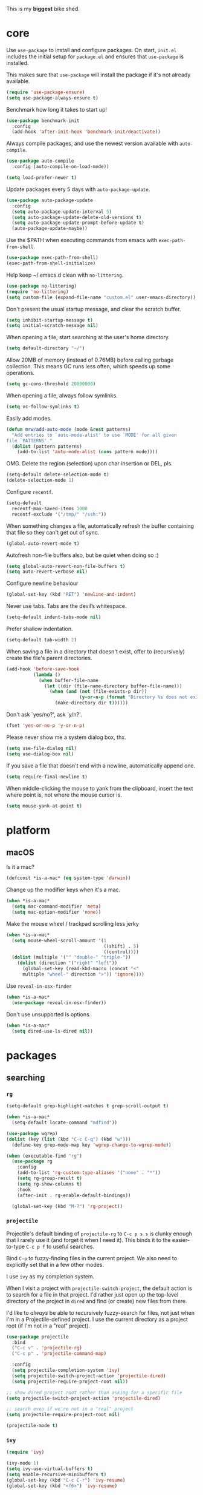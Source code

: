 This is my *biggest* bike shed.

* core

  Use =use-package= to install and configure packages. On start,
  =init.el= includes the initial setup for =package.el= and ensures
  that =use-package= is installed.

  This makes sure that =use-package= will install the package if it's
  not already available.

  #+BEGIN_SRC emacs-lisp
    (require 'use-package-ensure)
    (setq use-package-always-ensure t)
  #+END_SRC

  Benchmark how long it takes to start up!

  #+BEGIN_SRC emacs-lisp
    (use-package benchmark-init
      :config
      (add-hook 'after-init-hook 'benchmark-init/deactivate))
  #+END_SRC

  Always compile packages, and use the newest version available with
  =auto-compile=.

  #+BEGIN_SRC emacs-lisp
    (use-package auto-compile
      :config (auto-compile-on-load-mode))

    (setq load-prefer-newer t)
  #+END_SRC

  Update packages every 5 days with =auto-package-update=.

  #+BEGIN_SRC emacs-lisp
    (use-package auto-package-update
      :config
      (setq auto-package-update-interval 5)
      (setq auto-package-update-delete-old-versions t)
      (setq auto-package-update-prompt-before-update t)
      (auto-package-update-maybe))
  #+END_SRC

  Use the $PATH when executing commands from emacs with
  =exec-path-from-shell=.

  #+BEGIN_SRC emacs-lisp
    (use-package exec-path-from-shell)
    (exec-path-from-shell-initialize)
  #+END_SRC

  Help keep ~/.emacs.d clean with =no-littering=.

  #+BEGIN_SRC emacs-lisp
    (use-package no-littering)
    (require 'no-littering)
    (setq custom-file (expand-file-name "custom.el" user-emacs-directory))
  #+END_SRC

  Don't present the usual startup message, and clear the scratch
  buffer.

  #+BEGIN_SRC emacs-lisp
    (setq inhibit-startup-message t)
    (setq initial-scratch-message nil)
  #+END_SRC

  When opening a file, start searching at the user's home
  directory.

  #+BEGIN_SRC emacs-lisp
    (setq default-directory "~/")
  #+END_SRC

  Allow 20MB of memory (instead of 0.76MB) before calling
  garbage collection. This means GC runs less often, which speeds
  up some operations.

  #+BEGIN_SRC emacs-lisp
    (setq gc-cons-threshold 20000000)
  #+END_SRC

  When opening a file, always follow symlinks.

  #+BEGIN_SRC emacs-lisp
    (setq vc-follow-symlinks t)
  #+END_SRC

  Easily add modes.

  #+BEGIN_SRC emacs-lisp
    (defun mrw/add-auto-mode (mode &rest patterns)
      "Add entries to `auto-mode-alist' to use `MODE' for all given
    file `PATTERNS'."
      (dolist (pattern patterns)
        (add-to-list 'auto-mode-alist (cons pattern mode))))
  #+END_SRC

  OMG. Delete the region (selection) upon char insertion or DEL, pls.

  #+BEGIN_SRC emacs-lisp
    (setq-default delete-selection-mode t)
    (delete-selection-mode 1)
  #+END_SRC

  Configure =recentf=.

  #+BEGIN_SRC emacs-lisp
    (setq-default
      recentf-max-saved-items 1000
      recentf-exclude '("/tmp/" "/ssh:"))
  #+END_SRC

  When something changes a file, automatically refresh the
  buffer containing that file so they can't get out of sync.

  #+BEGIN_SRC emacs-lisp
    (global-auto-revert-mode t)
  #+END_SRC

  Autofresh non-file buffers also, but be quiet when doing so :)

  #+BEGIN_SRC emacs-lisp
     (setq global-auto-revert-non-file-buffers t)
     (setq auto-revert-verbose nil)
  #+END_SRC

  Configure newline behaviour

  #+BEGIN_SRC emacs-lisp
    (global-set-key (kbd "RET") 'newline-and-indent)
  #+END_SRC

  Never use tabs. Tabs are the devil’s whitespace.

  #+BEGIN_SRC emacs-lisp
    (setq-default indent-tabs-mode nil)
  #+END_SRC

  Prefer shallow indentation.

  #+BEGIN_SRC emacs-lisp
    (setq-default tab-width 2)
  #+END_SRC

  When saving a file in a directory that doesn't exist, offer to
  (recursively) create the file's parent directories.

  #+BEGIN_SRC emacs-lisp
    (add-hook 'before-save-hook
              (lambda ()
                (when buffer-file-name
                  (let ((dir (file-name-directory buffer-file-name)))
                    (when (and (not (file-exists-p dir))
                               (y-or-n-p (format "Directory %s does not exist. Create it?" dir)))
                      (make-directory dir t))))))
  #+END_SRC

  Don't ask `yes/no?', ask `y/n?'.

  #+BEGIN_SRC emacs-lisp
    (fset 'yes-or-no-p 'y-or-n-p)
  #+END_SRC

  Please never show me a system dialog box, thx.

  #+BEGIN_SRC emacs-lisp
    (setq use-file-dialog nil)
    (setq use-dialog-box nil)
  #+END_SRC

  If you save a file that doesn't end with a newline, automatically
  append one.

  #+BEGIN_SRC emacs-lisp
    (setq require-final-newline t)
  #+END_SRC

  When middle-clicking the mouse to yank from the clipboard, insert
  the text where point is, not where the mouse cursor is.

  #+BEGIN_SRC emacs-lisp
    (setq mouse-yank-at-point t)
  #+END_SRC

* platform
** macOS

   Is it a mac?

   #+BEGIN_SRC emacs-lisp
     (defconst *is-a-mac* (eq system-type 'darwin))
   #+END_SRC

   Change up the modifier keys when it's a mac.

   #+BEGIN_SRC emacs-lisp
     (when *is-a-mac*
       (setq mac-command-modifier 'meta)
       (setq mac-option-modifier 'none))
   #+END_SRC

   Make the mouse wheel / trackpad scrolling less jerky

   #+BEGIN_SRC emacs-lisp
     (when *is-a-mac*
       (setq mouse-wheel-scroll-amount '(1
                                         ((shift) . 5)
                                         ((control))))
       (dolist (multiple '("" "double-" "triple-"))
         (dolist (direction '("right" "left"))
           (global-set-key (read-kbd-macro (concat "<"
           multiple "wheel-" direction ">")) 'ignore))))
   #+END_SRC

   Use =reveal-in-osx-finder=

   #+BEGIN_SRC emacs-lisp
     (when *is-a-mac*
       (use-package reveal-in-osx-finder))
   #+END_SRC

   Don't use unsupported ls options.

   #+BEGIN_SRC emacs-lisp
     (when *is-a-mac*
       (setq dired-use-ls-dired nil))
   #+END_SRC

* packages
** searching
*** =rg=

   #+BEGIN_SRC emacs-lisp
     (setq-default grep-highlight-matches t grep-scroll-output t)

     (when *is-a-mac*
       (setq-default locate-command "mdfind"))

     (use-package wgrep)
     (dolist (key (list (kbd "C-c C-q") (kbd "w")))
       (define-key grep-mode-map key 'wgrep-change-to-wgrep-mode))

     (when (executable-find "rg")
       (use-package rg
         :config
         (add-to-list 'rg-custom-type-aliases '("none" . "*"))
         (setq rg-group-result t)
         (setq rg-show-columns t)
         :hook
         (after-init . rg-enable-default-bindings))

       (global-set-key (kbd "M-?") 'rg-project))
   #+END_SRC

*** =projectile=

   Projectile's default binding of =projectile-rg= to =C-c p s s= is
   clunky enough that I rarely use it (and forget it when I need
   it). This binds it to the easier-to-type =C-c p f= to useful
   searches.

   Bind =C-p= to fuzzy-finding files in the current project. We also
   need to explicitly set that in a few other modes.

   I use =ivy= as my completion system.

   When I visit a project with =projectile-switch-project=, the
   default action is to search for a file in that project. I'd rather
   just open up the top-level directory of the project in =dired= and
   find (or create) new files from there.

   I'd like to /always/ be able to recursively fuzzy-search for files,
   not just when I'm in a Projectile-defined project. I use the
   current directory as a project root (if I'm not in a "real"
   project).

   #+BEGIN_SRC emacs-lisp
     (use-package projectile
       :bind
       ("C-c v" . 'projectile-rg)
       ("C-c p" . 'projectile-command-map)

       :config
       (setq projectile-completion-system 'ivy)
       (setq projectile-switch-project-action 'projectile-dired)
       (setq projectile-require-project-root nil))

     ;; show dired project root rather than asking for a specific file
     (setq projectile-switch-project-action 'projectile-dired)

     ;; search even if we're not in a "real" project
     (setq projectile-require-project-root nil)

     (projectile-mode t)
   #+END_SRC

*** =ivy=

   #+BEGIN_SRC emacs-lisp
     (require 'ivy)

     (ivy-mode 1)
     (setq ivy-use-virtual-buffers t)
     (setq enable-recursive-minibuffers t)
     (global-set-key (kbd "C-c C-r") 'ivy-resume)
     (global-set-key (kbd "<f6>") 'ivy-resume)
   #+END_SRC

*** =anzu=

    #+BEGIN_SRC emacs-lisp
      (use-package anzu)
      (add-hook 'after-init-hook 'global-anzu-mode)
      (setq anzu-mode-lighter "")
      (global-set-key [remap query-replace-regexp] 'anzu-query-replace-regexp)
      (global-set-key [remap query-replace] 'anzu-query-replace)
    #+END_SRC

*** =counsel=

    #+BEGIN_SRC emacs-lisp
      (use-package counsel
        :bind
        ("M-x" . 'counsel-M-x)
        ("C-s" . 'swiper)

        :config
        (use-package flx)
        (use-package smex)

        (ivy-mode 1)
        (setq ivy-use-virtual-buffers t)
        (setq ivy-count-format "(%d/%d) ")
        (setq ivy-initial-inputs-alist nil)
        (setq ivy-re-builders-alist
          '((swiper . ivy--regex-plus)
            (t . ivy--regex-fuzzy))))
   #+END_SRC

*** =avy=

    #+BEGIN_SRC emacs-lisp
      (use-package avy
        :bind
        ("C-:" . 'avy-goto-char))
   #+END_SRC

** editing
*** =dired=

    #+BEGIN_SRC emacs-lisp
      (setq-default dired-dwim-target t)

      (use-package diredfl)
      (diredfl-global-mode 1)

      (setq dired-recursive-deletes 'top)
      (define-key dired-mode-map [mouse-2] 'dired-find-file)
      (define-key dired-mode-map (kbd "C-c C-q") 'wdired-change-to-wdired-mode)
    #+END_SRC

*** =flycheck=

    #+BEGIN_SRC emacs-lisp
      (use-package flycheck)
      (setq flycheck-display-errors-function #'flycheck-display-error-messages-unless-error-list)

      (global-flycheck-mode 1)
      ;; TODO (flycheck-color-mode-line-mode)
    #+END_SRC

*** =subword=

    Treating terms in CamelCase symbols as separate words makes
    editing a little easier for me, so I like to use =subword-mode=
    everywhere.

    #+BEGIN_SRC emacs-lisp
      (use-package subword
        :config (global-subword-mode 1))
    #+END_SRC

*** =yasnippet=

    #+BEGIN_SRC emacs-lisp
      (use-package yasnippet
        :init
        (setq yas-expand-only-for-last-commands '(self-insert-command))
        (setq yas-snippet-dirs '("~/.emacs.d/snippets/custom"
                               "~/.emacs.d/snippets/yasnippet"))
        :defer t
        :config
        (yas-global-mode 1)
        )

    #+END_SRC

*** =company=

    Use =company-mode= everywhere.

    #+BEGIN_SRC emacs-lisp
      (use-package company)

      (add-to-list 'company-backends 'company-css)
      (add-to-list 'company-backends 'company-yasnippet)

      (setq company-idle-delay 0.5)
      (setq company-show-numbers t)
      (setq company-tooltip-limit 10)
      (setq company-minimum-prefix-length 2)
      (setq company-tooltip-align-annotations t)
      ;; invert the navigation direction if the the completion popup-isearch-match
      ;; is displayed on top (happens near the bottom of windows)
      (setq company-tooltip-flip-when-above t)

      (add-hook 'after-init-hook 'global-company-mode)
    #+END_SRC

    Use =M-/= for completion.

    #+BEGIN_SRC emacs-lisp
      (global-set-key (kbd "M-/") 'company-complete-common)
    #+END_SRC

*** =hippie-expand=

    #+BEGIN_SRC emacs-lisp
      (global-set-key (kbd "M-/") 'hippie-expand)

      (setq hippie-expand-try-functions-list
            '(try-complete-file-name-partially
              try-complete-file-name
              try-expand-dabbrev
              try-expand-dabbrev-all-buffers
              try-expand-dabbrev-from-kill))
    #+END_SRC

*** =undo-tree=

   Oh boy, tree-based undo management

   #+BEGIN_SRC emacs-lisp
     (use-package undo-tree)
   #+END_SRC

*** =rainbow-delimiters=

    #+BEGIN_SRC emacs-lisp
      (use-package rainbow-delimiters)
      (add-hook 'prog-mode-hook 'rainbow-delimiters-mode)
    #+END_SRC

*** =browse-kill=ring=

    #+BEGIN_SRC emacs-lisp
      (use-package browse-kill-ring)
      (global-set-key (kbd "M-Y") 'browse-kill-ring)
      (define-key browse-kill-ring-mode-map (kbd "C-g") 'browse-kill-ring-quit)
      (define-key browse-kill-ring-mode-map (kbd "M-n") 'browse-kill-ring-forward)
      (define-key browse-kill-ring-mode-map (kbd "M-p") 'browse-kill-ring-previous)
    #+END_SRC

*** =smart-parens=

    #+BEGIN_SRC emacs-lisp
      (use-package smartparens
        :hook ((js-mode . smartparens-mode)
               (enh-ruby-mode . smartparens-mode)
               (emacs-lisp-mode . smartparens-mode)))
    #+END_SRC

*** =show-paren-mode=

    #+BEGIN_SRC emacs-lisp
      (add-hook 'after-init-hook 'show-paren-mode)
    #+END_SRC

*** =expand-region=

    #+BEGIN_SRC emacs-lisp
      (use-package expand-region)
      (global-set-key (kbd "C-=") 'er/expand-region)
    #+END_SRC

*** =multiple-cursors=

   #+BEGIN_SRC emacs-lisp
      (use-package multiple-cursors)
      (global-set-key (kbd "C->") 'mc/mark-next-like-this)
      (global-set-key (kbd "C-<") 'mc/mark-previous-like-this)
      (global-set-key (kbd "C-c C-<") 'mc/mark-all-like-this)
    #+END_SRC

*** =move-dup=

    #+BEGIN_SRC emacs-lisp
      (use-package move-dup)
      (global-set-key [M-up] 'md/move-lines-up)
      (global-set-key [M-down] 'md/move-lines-down)
      (global-set-key [M-S-up] 'md/move-lines-up)
      (global-set-key [M-S-down] 'md/move-lines-down)

      (global-set-key (kbd "C-c d") 'md/duplicate-down)
      (global-set-key (kbd "C-c u") 'md/duplicate-up)
    #+END_SRC

*** =whole-line-or-region=

    #+BEGIN_SRC emacs-lisp
      (use-package whole-line-or-region)
      (add-hook 'after-init-hook 'whole-line-or-region-mode)
    #+END_SRC

*** =whitespace-cleanup-mode=

    #+BEGIN_SRC emacs-lisp
      (use-package whitespace-cleanup-mode)
      (add-hook 'after-init-hook 'global-whitespace-cleanup-mode)
    #+END_SRC

*** =vlf=

    Handle opening very large files.

    #+BEGIN_SRC emacs-lisp
      (use-package vlf)
    #+END_SRC

*** =highlight-escape-sequences=

    #+BEGIN_SRC emacs-lisp
      (use-package highlight-escape-sequences)
      (add-hook 'after-init-hook 'hes-mode)
    #+END_SRC

*** =which-key=

    =which-key= displays the possible completions for a long
    keybinding. That's really helpful for some modes (like
    =projectile=, for example).

    #+BEGIN_SRC emacs-lisp
      (use-package which-key
        :config (which-key-mode))
    #+END_SRC

** moving
*** =switch-window=

    #+BEGIN_SRC emacs-lisp
      (use-package switch-window)
      (setq-default switch-window-shortcut-style 'alphabet)
      (setq-default switch-window-timeout nil)
      (global-set-key (kbd "C-x o") 'switch-window)
    #+END_SRC

    When splitting a window, I invariably want to switch to the new
    window. This makes that automatic.

    #+BEGIN_SRC emacs-lisp
      (defun mrw/split-window-below-and-switch ()
        "Split the window horizontally, then switch to the new pane."
        (interactive)
        (split-window-below)
        (balance-windows)
        (other-window 1))

      (defun mrw/split-window-right-and-switch ()
        "Split the window vertically, then switch to the new pane."
        (interactive)
        (split-window-right)
        (balance-windows)
        (other-window 1))

      (global-set-key (kbd "C-x 2") 'mrw/split-window-below-and-switch)
      (global-set-key (kbd "C-x 3") 'mrw/split-window-right-and-switch)
   #+END_SRC

** version control
*** =magit=

    I use =magit= to handle version control. It's lovely, but I tweak
    a few things:

    - I bring up the status menu with =C-x g=.
    - The default behavior of =magit= is to ask before pushing. I
      haven't had any problems with accidentally pushing, so I'd
      rather not confirm that every time.
    - Per [[http://tbaggery.com/2008/04/19/a-note-about-git-commit-messages.html][tpope's suggestions]], highlight commit text in the summary
      line that goes beyond 50 characters.
    - TODO: On the command line I'll generally push a new branch with
      a plain old =git push=, which automatically creates a tracking
      branch on (usually) =origin=.  Magit, by default, wants me to
      manually specify an upstream branch. This binds =P P= to
      =magit-push-implicitly=, which is just a wrapper around =git
      push -v=. Convenient!

    #+BEGIN_SRC emacs-lisp
      (use-package magit
        :bind
        ("C-x g" . magit-status)

        :config
        (setq magit-push-always-verify nil)
        (setq git-commit-summary-max-length 50))

      (use-package git-blamed)
      (use-package gitignore-mode)
      (use-package gitconfig-mode)
    #+END_SRC

*** =git-timemachine=

    #+BEGIN_SRC emacs-lisp
      (use-package git-timemachine
        :bind ("C-c t" . 'git-timemachine))
    #+END_SRC

*** =diff-hl=

    #+BEGIN_SRC emacs-lisp
      (use-package diff-hl)
      (global-diff-hl-mode)
    #+END_SRC

* languages
** Elm

   #+BEGIN_SRC emacs-lisp
   (use-package f :ensure)
   (use-package let-alist :ensure)
   (use-package s :ensure)

   (use-package elm-mode
  :ensure t
  :init
  (add-hook 'elm-mode-hook #'elm-oracle-setup-completion)
  (add-to-list 'company-backends 'company-elm)
  ; (elm-indent-mode false)
  (setq elm-indent-offset 2))
   #+END_SRC

** Ruby

   Enhance!

   #+BEGIN_SRC emacs-lisp
     (use-package enh-ruby-mode
     :ensure t
     :defer t
     :mode (("\\.rb\\'"      . enh-ruby-mode)
           ("\\.ru\\'"       . enh-ruby-mode)
           ("\\.jbuilder\\'" . enh-ruby-mode)
           ("\\.gemspec\\'"  . enh-ruby-mode)
           ("\\.rake\\'"     . enh-ruby-mode)
           ("Rakefile\\'"    . enh-ruby-mode)
           ("Gemfile\\'"     . enh-ruby-mode)
           ("Guardfile\\'"   . enh-ruby-mode)
           ("Capfile\\'"     . enh-ruby-mode)
           ("Vagrantfile\\'" . enh-ruby-mode))
     :config
           (setq enh-ruby-indent-level 2)
           (setq enh-ruby-hanging-paren-deep-indent-level 2)
           (setq enh-ruby-deep-indent-paren nil)
           (setq enh-ruby-add-encoding-comment-on-save nil)
           (setq ruby-insert-encoding-magic-comment nil)
     )

     ;; https://github.com/zenspider/enhanced-ruby-mode/issues/36
     ;; enh-ruby-comment-column 32
     ;; enh-ruby-bounce-deep-indent t
     ;; enh-ruby-deep-indent-paren t
     ;; enh-ruby-deep-indent-construct t
     ;; enh-ruby-hanging-paren-deep-indent-level 1
     ;; enh-ruby-hanging-brace-deep-indent-level 1
     ;; enh-ruby-hanging-brace-indent-level 2
     ;; enh-ruby-hanging-indent-level 2
     ;; enh-ruby-hanging-paren-indent-level 2
     ;; enh-ruby-indent-level 2
   #+END_SRC

   Running tests from within Emacs is so good.

   #+BEGIN_SRC emacs-lisp
     (use-package rspec-mode)
     (setq rspec-spec-command "bundle exec rspec")
     (setq rspec-use-bundler-when-possible nil)
     (setq rspec-use-spring-when-possible nil)
     (setq rspec-use-opts-file-when-available nil)
     (setq rspec-command-options "--color --format documentation")
     (rspec-install-snippets)
     (add-hook 'after-init-hook 'inf-ruby-switch-setup)
   #+END_SRC

   When assigning the result of a conditional, I like to align the
   expression to match the beginning of the statement instead of
   indenting it all the way to the =if=.

   #+BEGIN_SRC emacs-lisp
     (setq ruby-align-to-stmt-keywords '(def if))
   #+END_SRC

   Ruby method comments are often formatted with Yard.

   #+BEGIN_SRC emacs-lisp
     (use-package yard-mode)
   #+END_SRC

   Insert =end= keywords automatically when I start to define a
   method, class, module, or block.

   #+BEGIN_SRC emacs-lisp
     (use-package ruby-end)
   #+END_SRC

   Install and enable =projectile-rails= mode in all Rail-related
   buffers.

   #+BEGIN_SRC emacs-lisp
     (use-package projectile-rails
       :config
       (projectile-rails-global-mode))
   #+END_SRC

   There are a bunch of things I'd like to do when I open a Ruby
   buffer:

   - I don't want to insert an encoding comment.
   - I want to enable =yas=, =rspec=, =yard=, =flycheck=, and
     =projectile-rails=.
   - I'd like my RSpec tests to be run in a random order, and I'd like
     the output to be colored.

   #+BEGIN_SRC emacs-lisp
     (add-hook 'enh-ruby-mode-hook
               (lambda ()
                 (setq ruby-insert-encoding-magic-comment nil)
                 (yas-minor-mode)
                 (rspec-mode)
                 (yard-mode)
                 (flycheck-mode)
                 (local-set-key "\r" 'newline-and-indent)
                 (setq rspec-command-options "--color --order random")))

     (setq-default flycheck-disabled-checkers '(ruby-reek))
   #+END_SRC

   When running RSpec tests I'd like to scroll to the first error.

   #+BEGIN_SRC emacs-lisp
     (add-hook 'rspec-compilation-mode-hook
               (lambda ()
                 (make-local-variable 'compilation-scroll-output)
                 (setq compilation-scroll-output 'first-error)))
   #+END_SRC

** Javascript

   #+BEGIN_SRC emacs-lisp
     (use-package js2-mode
       :mode ("\\.js\\'")

       ;; :init
       ;; (use-package prettier-js)
       ;; (use-package add-node-modules-path)

       :config
         (defun my-js2-mode-hook()
           ;; Fix offset to 2 (default is 4)
           (setq js2-basic-offset 2)
           ;; disable jshint
           (setq-default flycheck-disabled-checkers
             '(javascript-jshint jsxhint-checker json-jsonlint)))

       ;;   (add-node-modules-path)
       ;;   (prettier-js-mode)

       ;;   (setq-default js2-ignored-warnings '("msg.no.side.effects"
       ;;     "msg.missing.semi" "msg.no.return.value"
       ;;     "msg.anon.no.return.value" "msg.extra.trailing.comma")) )

       (add-hook 'js2-mode-hook 'my-js2-mode-hook))
   #+END_SRC

** HTML

   #+BEGIN_SRC emacs-lisp
     (use-package web-mode)
   #+END_SRC

   If I'm in =web-mode=, I'd like to:

   - Color color-related words with =rainbow-mode=.
   - Indent everything with 2 spaces.

   #+BEGIN_SRC emacs-lisp
     (add-hook 'web-mode-hook
               (lambda ()
                 ;; (rainbow-mode)
                 (setq web-mode-markup-indent-offset 2)
                 (setq web-mode-css-indent-offset 2)
                 (setq web-mode-code-indent-offset 2)
                 ))
   #+END_SRC

   Use =web-mode= with embedded Ruby files, regular HTML, and PHP.

   #+BEGIN_SRC emacs-lisp
     (mrw/add-auto-mode 'web-mode
      "\\.erb$"
      "\\.html$"
      "\\.php$"
      "\\.rhtml$")
   #+END_SRC

** CSS

   Use 2 spaces in CSS.

   #+BEGIN_SRC emacs-lisp
     (use-package css-mode
       :defer t
       :config
       (setq css-indent-offset 2))
   #+END_SRC

** SCSS

   Don't compile the current SCSS file on save.

  #+BEGIN_SRC emacs-lisp
    (use-package scss-mode
      :defer t
      :config
      (setq scss-compile-at-save nil))
  #+END_SRC

** YAML

   #+BEGIN_SRC emacs-lisp
     (use-package yaml-mode)
   #+END_SRC

   If I'm editing YAML I'm usually in a Rails project. I'd like to be
   able to run the tests from any buffer.

   #+BEGIN_SRC emacs-lisp
     (add-hook 'yaml-mode-hook 'rspec-mode)
   #+END_SRC

* interface

  The =snazzy-theme= is snazzy.

  #+BEGIN_SRC emacs-lisp
    (use-package snazzy-theme
      :config
      (load-theme 'snazzy t))
  #+END_SRC

  The =moody= line is moody.

  #+BEGIN_SRC emacs-lisp
    (use-package moody
      :config
      (setq x-underline-at-descent-line t)
      (moody-replace-mode-line-buffer-identification)
      (moody-replace-vc-mode))
  #+END_SRC

  Use =minions= to hide all minor modes

  #+BEGIN_SRC emacs-lisp
    (use-package minions
      :config
      (setq minions-mode-line-lighter ""
            minions-mode-line-delimiters '("" . ""))
      (minions-mode 1))
  #+END_SRC

  Mode line settings

  #+BEGIN_SRC emacs-lisp
    (line-number-mode t)
    (column-number-mode t)
    (size-indication-mode t)
  #+END_SRC

  Scale text easily with =default-text-scale=.

  #+BEGIN_SRC emacs-lisp
    (use-package default-text-scale
      :config
      (default-text-scale-mode 1))
  #+END_SRC

  A simple visible bell which works in all terminal types

  #+BEGIN_SRC emacs-lisp
    (use-package mode-line-bell
      :config
      (mode-line-bell-mode 1))
  #+END_SRC

  I don't usually use the menu or scroll bar, and they take up useful
  space.

  #+BEGIN_SRC emacs-lisp
    (tool-bar-mode 0)
    (menu-bar-mode 0)
    (scroll-bar-mode -1)
  #+END_SRC

  Turn on syntax highlighting whenever possible.

  #+BEGIN_SRC emacs-lisp
    (global-font-lock-mode t)
  #+END_SRC

  There's a tiny scroll bar that appears in the minibuffer window.
  This disables that:

  #+BEGIN_SRC emacs-lisp
    (set-window-scroll-bars (minibuffer-window) nil nil)
  #+END_SRC

  The default frame title isn't useful. This binds it to the name of
  the current project:

  #+BEGIN_SRC emacs-lisp
    (setq frame-title-format '((:eval (projectile-project-name))))
  #+END_SRC

  Configure font goodness.

  #+BEGIN_SRC emacs-lisp
    (defun mrw/set-font-bau ()
      (interactive)
      (mrw/set-font-size 160))

    (defun mrw/set-font-pairing-station ()
      (interactive)
      (mrw/set-font-size 180))

    (defun mrw/set-font-presentation ()
      (interactive)
      (mrw/set-font-size 220))

    (defun mrw/set-font-size (font-height)
      (custom-set-faces `(default ((t (:height, font-height :family "menlo"))))))

    (mrw/set-font-bau)
  #+END_SRC

  Nicer naming of buffers for files with identical names

  #+BEGIN_SRC emacs-lisp
    (require 'uniquify)
    (setq uniquify-buffer-name-style 'reverse)
    (setq uniquify-separator " • ")
    (setq uniquify-after-kill-buffer-p t)
    (setq uniquify-ignore-buffers-re "^\\*")
  #+END_SRC

* utilities

  String utilities missing from core emacs.

  #+BEGIN_SRC emacs-lisp
    (defun mrw/string-all-matches (regex str &optional group)
      "Find all matches for `REGEX' within `STR', returning the full
    match string or group `GROUP'."
      (let ((result nil)
            (pos 0)
            (group (or group 0)))
        (while (string-match regex str pos)
          (push (match-string group str) result)
          (setq pos (match-end group)))
        result))
  #+END_SRC

  Delete the current file and buffer.

  #+BEGIN_SRC emacs-lisp
    (defun mrw/delete-this-file ()
      "Delete the current file, and kill the buffer. Just kill the
    buffer if it is not backed by a file"
      (interactive)
      (unless (buffer-file-name)
        (kill-this-buffer))
      (when (yes-or-no-p (format "Really delete '%s'?"
                                 (file-name-nondirectory buffer-file-name)))
        (delete-file (buffer-file-name))
        (kill-this-buffer)))

    (global-set-key (kbd "C-x k") 'mrw/delete-this-file)
  #+END_SRC

  Rename the current file.

  #+BEGIN_SRC emacs-lisp
    (defun mrw/rename-this-file-and-buffer (new-name)
      "Renames both current buffer and file it's visiting to
    NEW-NAME."
      (interactive "sNew name: ")
      (let ((name (buffer-name))
            (filename (buffer-file-name)))
        (unless filename
          (error "Buffer '%s' is not visiting a file!" name))
        (progn
          (when (file-exists-p filename)
            (rename-file filename new-name 1))
          (set-visited-file-name new-name)
          (rename-buffer new-name))))
  #+END_SRC

  I futz around with my dotfiles a lot. This binds =C-c e= to quickly
  open my Emacs configuration file.

  #+BEGIN_SRC emacs-lisp
    (defun mrw/visit-emacs-config ()
      (interactive)
      (find-file "~/.emacs.d/config.org"))

    (global-set-key (kbd "C-c e") 'mrw/visit-emacs-config)
  #+END_SRC

  Smart new line behaviour.

  #+BEGIN_SRC emacs-lisp
    (defun mrw/smart-open-line ()
      "Insert an empty line after the current line.
    Position the cursor at its beginning, according to the current
    mode."
      (interactive)
      (move-end-of-line nil)
      (newline-and-indent))

    (defun mrw/smart-open-line-above ()
      "Insert an empty line above the current line.
    Position the cursor at it's beginning, according to the current
    mode."
      (interactive)
      (move-beginning-of-line nil)
      (newline-and-indent)
      (forward-line -1)
      (indent-according-to-mode))

    (global-set-key [(shift return)] 'mrw/smart-open-line)
    (global-set-key (kbd "M-o") 'mrw/smart-open-line)
    (global-set-key [(control shift return)] 'mrw/smart-open-line-above)
    (global-set-key (kbd "M-O") 'mrw/smart-open-line-above)
  #+END_SRC

  Join lines, simple!

  #+BEGIN_SRC emacs-lisp
    (global-set-key (kbd "M-j") (lambda () (interactive) (join-line -1)))
  #+END_SRC

  Show me the whitespace (sometimes)

  #+BEGIN_SRC emacs-lisp
    (defun mrw/show-trailing-whitespace ()
      "Enable display of trailing whitespace in this buffer."
      (setq-local show-trailing-whitespace t))

    (dolist (hook '(prog-mode-hook text-mode-hook conf-mode-hook))
      (add-hook hook 'mrw/show-trailing-whitespace))
  #+END_SRC

  #+BEGIN_SRC emacs-lisp
    (defun mrw/show-buffer-file-name ()
      "Show the full path to the current file in the minibuffer."
      (interactive)
      (let ((file-name (buffer-file-name)))
      (if file-name
        (progn
          (message file-name)
          (kill-new file-name))
          (error "Buffer not visiting a file"))))

    (global-set-key (kbd "C-c y") 'mrw/show-buffer-file-name)
  #+END_SRC
